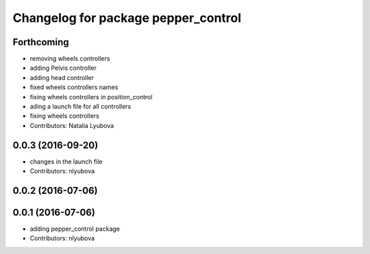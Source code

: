 ^^^^^^^^^^^^^^^^^^^^^^^^^^^^^^^^^^^^
Changelog for package pepper_control
^^^^^^^^^^^^^^^^^^^^^^^^^^^^^^^^^^^^

Forthcoming
-----------
* removing wheels controllers
* adding Pelvis controller
* adding head controller
* fixed wheels controllers names
* fixing wheels controllers in position_control
* ading a launch file for all controllers
* fixing wheels controllers
* Contributors: Natalia Lyubova

0.0.3 (2016-09-20)
------------------
* changes in the launch file
* Contributors: nlyubova

0.0.2 (2016-07-06)
------------------

0.0.1 (2016-07-06)
------------------
* adding pepper_control package
* Contributors: nlyubova
